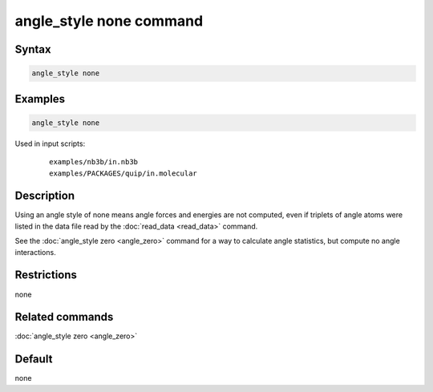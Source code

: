 .. index:: angle_style none

angle_style none command
========================

Syntax
""""""

.. code-block:: LAMMPS

   angle_style none

Examples
""""""""

.. code-block:: LAMMPS

   angle_style none

Used in input scripts:

  .. parsed-literal::

       examples/nb3b/in.nb3b
       examples/PACKAGES/quip/in.molecular

Description
"""""""""""

Using an angle style of none means angle forces and energies are not
computed, even if triplets of angle atoms were listed in the data file
read by the :doc:`read_data <read_data>` command.

See the :doc:`angle_style zero <angle_zero>` command for a way to
calculate angle statistics, but compute no angle interactions.

Restrictions
""""""""""""

none

Related commands
""""""""""""""""

:doc:`angle_style zero <angle_zero>`

Default
"""""""

none

